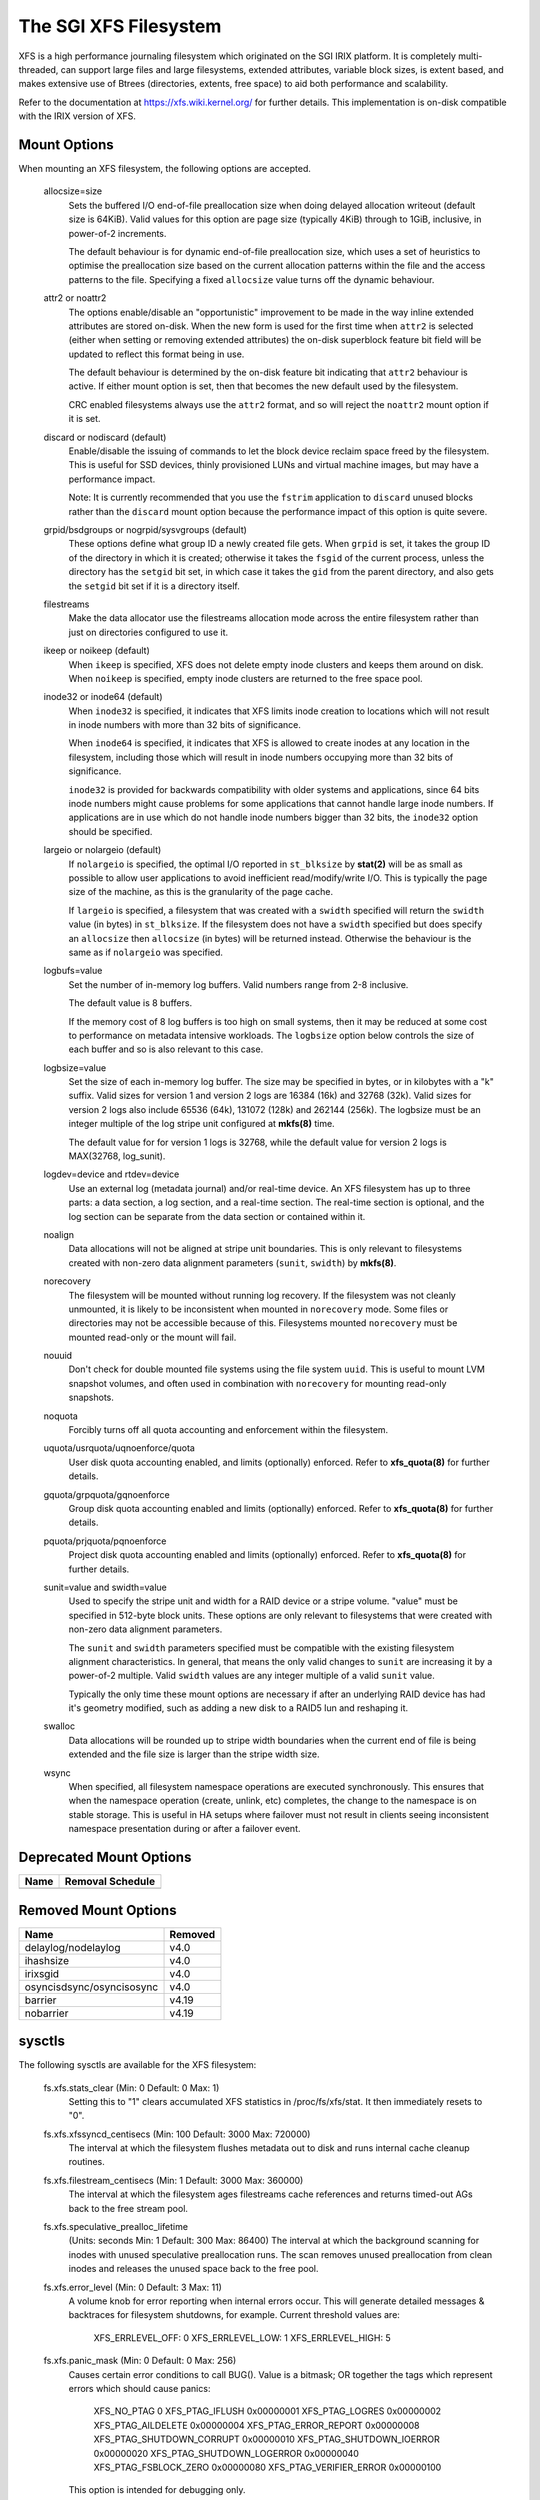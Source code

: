 .. SPDX-License-Identifier: GPL-2.0

======================
The SGI XFS Filesystem
======================

XFS is a high performance journaling filesystem which originated
on the SGI IRIX platform.  It is completely multi-threaded, can
support large files and large filesystems, extended attributes,
variable block sizes, is extent based, and makes extensive use of
Btrees (directories, extents, free space) to aid both performance
and scalability.

Refer to the documentation at https://xfs.wiki.kernel.org/
for further details.  This implementation is on-disk compatible
with the IRIX version of XFS.


Mount Options
=============

When mounting an XFS filesystem, the following options are accepted.

  allocsize=size
	Sets the buffered I/O end-of-file preallocation size when
	doing delayed allocation writeout (default size is 64KiB).
	Valid values for this option are page size (typically 4KiB)
	through to 1GiB, inclusive, in power-of-2 increments.

	The default behaviour is for dynamic end-of-file
	preallocation size, which uses a set of heuristics to
	optimise the preallocation size based on the current
	allocation patterns within the file and the access patterns
	to the file. Specifying a fixed ``allocsize`` value turns off
	the dynamic behaviour.

  attr2 or noattr2
	The options enable/disable an "opportunistic" improvement to
	be made in the way inline extended attributes are stored
	on-disk.  When the new form is used for the first time when
	``attr2`` is selected (either when setting or removing extended
	attributes) the on-disk superblock feature bit field will be
	updated to reflect this format being in use.

	The default behaviour is determined by the on-disk feature
	bit indicating that ``attr2`` behaviour is active. If either
	mount option is set, then that becomes the new default used
	by the filesystem.

	CRC enabled filesystems always use the ``attr2`` format, and so
	will reject the ``noattr2`` mount option if it is set.

  discard or nodiscard (default)
	Enable/disable the issuing of commands to let the block
	device reclaim space freed by the filesystem.  This is
	useful for SSD devices, thinly provisioned LUNs and virtual
	machine images, but may have a performance impact.

	Note: It is currently recommended that you use the ``fstrim``
	application to ``discard`` unused blocks rather than the ``discard``
	mount option because the performance impact of this option
	is quite severe.

  grpid/bsdgroups or nogrpid/sysvgroups (default)
	These options define what group ID a newly created file
	gets.  When ``grpid`` is set, it takes the group ID of the
	directory in which it is created; otherwise it takes the
	``fsgid`` of the current process, unless the directory has the
	``setgid`` bit set, in which case it takes the ``gid`` from the
	parent directory, and also gets the ``setgid`` bit set if it is
	a directory itself.

  filestreams
	Make the data allocator use the filestreams allocation mode
	across the entire filesystem rather than just on directories
	configured to use it.

  ikeep or noikeep (default)
	When ``ikeep`` is specified, XFS does not delete empty inode
	clusters and keeps them around on disk.  When ``noikeep`` is
	specified, empty inode clusters are returned to the free
	space pool.

  inode32 or inode64 (default)
	When ``inode32`` is specified, it indicates that XFS limits
	inode creation to locations which will not result in inode
	numbers with more than 32 bits of significance.

	When ``inode64`` is specified, it indicates that XFS is allowed
	to create inodes at any location in the filesystem,
	including those which will result in inode numbers occupying
	more than 32 bits of significance.

	``inode32`` is provided for backwards compatibility with older
	systems and applications, since 64 bits inode numbers might
	cause problems for some applications that cannot handle
	large inode numbers.  If applications are in use which do
	not handle inode numbers bigger than 32 bits, the ``inode32``
	option should be specified.

  largeio or nolargeio (default)
	If ``nolargeio`` is specified, the optimal I/O reported in
	``st_blksize`` by **stat(2)** will be as small as possible to allow
	user applications to avoid inefficient read/modify/write
	I/O.  This is typically the page size of the machine, as
	this is the granularity of the page cache.

	If ``largeio`` is specified, a filesystem that was created with a
	``swidth`` specified will return the ``swidth`` value (in bytes)
	in ``st_blksize``. If the filesystem does not have a ``swidth``
	specified but does specify an ``allocsize`` then ``allocsize``
	(in bytes) will be returned instead. Otherwise the behaviour
	is the same as if ``nolargeio`` was specified.

  logbufs=value
	Set the number of in-memory log buffers.  Valid numbers
	range from 2-8 inclusive.

	The default value is 8 buffers.

	If the memory cost of 8 log buffers is too high on small
	systems, then it may be reduced at some cost to performance
	on metadata intensive workloads. The ``logbsize`` option below
	controls the size of each buffer and so is also relevant to
	this case.

  logbsize=value
	Set the size of each in-memory log buffer.  The size may be
	specified in bytes, or in kilobytes with a "k" suffix.
	Valid sizes for version 1 and version 2 logs are 16384 (16k)
	and 32768 (32k).  Valid sizes for version 2 logs also
	include 65536 (64k), 131072 (128k) and 262144 (256k). The
	logbsize must be an integer multiple of the log
	stripe unit configured at **mkfs(8)** time.

	The default value for for version 1 logs is 32768, while the
	default value for version 2 logs is MAX(32768, log_sunit).

  logdev=device and rtdev=device
	Use an external log (metadata journal) and/or real-time device.
	An XFS filesystem has up to three parts: a data section, a log
	section, and a real-time section.  The real-time section is
	optional, and the log section can be separate from the data
	section or contained within it.

  noalign
	Data allocations will not be aligned at stripe unit
	boundaries. This is only relevant to filesystems created
	with non-zero data alignment parameters (``sunit``, ``swidth``) by
	**mkfs(8)**.

  norecovery
	The filesystem will be mounted without running log recovery.
	If the filesystem was not cleanly unmounted, it is likely to
	be inconsistent when mounted in ``norecovery`` mode.
	Some files or directories may not be accessible because of this.
	Filesystems mounted ``norecovery`` must be mounted read-only or
	the mount will fail.

  nouuid
	Don't check for double mounted file systems using the file
	system ``uuid``.  This is useful to mount LVM snapshot volumes,
	and often used in combination with ``norecovery`` for mounting
	read-only snapshots.

  noquota
	Forcibly turns off all quota accounting and enforcement
	within the filesystem.

  uquota/usrquota/uqnoenforce/quota
	User disk quota accounting enabled, and limits (optionally)
	enforced.  Refer to **xfs_quota(8)** for further details.

  gquota/grpquota/gqnoenforce
	Group disk quota accounting enabled and limits (optionally)
	enforced.  Refer to **xfs_quota(8)** for further details.

  pquota/prjquota/pqnoenforce
	Project disk quota accounting enabled and limits (optionally)
	enforced.  Refer to **xfs_quota(8)** for further details.

  sunit=value and swidth=value
	Used to specify the stripe unit and width for a RAID device
	or a stripe volume.  "value" must be specified in 512-byte
	block units. These options are only relevant to filesystems
	that were created with non-zero data alignment parameters.

	The ``sunit`` and ``swidth`` parameters specified must be compatible
	with the existing filesystem alignment characteristics.  In
	general, that means the only valid changes to ``sunit`` are
	increasing it by a power-of-2 multiple. Valid ``swidth`` values
	are any integer multiple of a valid ``sunit`` value.

	Typically the only time these mount options are necessary if
	after an underlying RAID device has had it's geometry
	modified, such as adding a new disk to a RAID5 lun and
	reshaping it.

  swalloc
	Data allocations will be rounded up to stripe width boundaries
	when the current end of file is being extended and the file
	size is larger than the stripe width size.

  wsync
	When specified, all filesystem namespace operations are
	executed synchronously. This ensures that when the namespace
	operation (create, unlink, etc) completes, the change to the
	namespace is on stable storage. This is useful in HA setups
	where failover must not result in clients seeing
	inconsistent namespace presentation during or after a
	failover event.


Deprecated Mount Options
========================

===========================     ================
  Name				Removal Schedule
===========================     ================
===========================     ================


Removed Mount Options
=====================

===========================     =======
  Name				Removed
===========================	=======
  delaylog/nodelaylog		v4.0
  ihashsize			v4.0
  irixsgid			v4.0
  osyncisdsync/osyncisosync	v4.0
  barrier			v4.19
  nobarrier			v4.19
===========================     =======

sysctls
=======

The following sysctls are available for the XFS filesystem:

  fs.xfs.stats_clear		(Min: 0  Default: 0  Max: 1)
	Setting this to "1" clears accumulated XFS statistics
	in /proc/fs/xfs/stat.  It then immediately resets to "0".

  fs.xfs.xfssyncd_centisecs	(Min: 100  Default: 3000  Max: 720000)
	The interval at which the filesystem flushes metadata
	out to disk and runs internal cache cleanup routines.

  fs.xfs.filestream_centisecs	(Min: 1  Default: 3000  Max: 360000)
	The interval at which the filesystem ages filestreams cache
	references and returns timed-out AGs back to the free stream
	pool.

  fs.xfs.speculative_prealloc_lifetime
	(Units: seconds   Min: 1  Default: 300  Max: 86400)
	The interval at which the background scanning for inodes
	with unused speculative preallocation runs. The scan
	removes unused preallocation from clean inodes and releases
	the unused space back to the free pool.

  fs.xfs.error_level		(Min: 0  Default: 3  Max: 11)
	A volume knob for error reporting when internal errors occur.
	This will generate detailed messages & backtraces for filesystem
	shutdowns, for example.  Current threshold values are:

		XFS_ERRLEVEL_OFF:       0
		XFS_ERRLEVEL_LOW:       1
		XFS_ERRLEVEL_HIGH:      5

  fs.xfs.panic_mask		(Min: 0  Default: 0  Max: 256)
	Causes certain error conditions to call BUG(). Value is a bitmask;
	OR together the tags which represent errors which should cause panics:

		XFS_NO_PTAG                     0
		XFS_PTAG_IFLUSH                 0x00000001
		XFS_PTAG_LOGRES                 0x00000002
		XFS_PTAG_AILDELETE              0x00000004
		XFS_PTAG_ERROR_REPORT           0x00000008
		XFS_PTAG_SHUTDOWN_CORRUPT       0x00000010
		XFS_PTAG_SHUTDOWN_IOERROR       0x00000020
		XFS_PTAG_SHUTDOWN_LOGERROR      0x00000040
		XFS_PTAG_FSBLOCK_ZERO           0x00000080
		XFS_PTAG_VERIFIER_ERROR         0x00000100

	This option is intended for debugging only.

  fs.xfs.irix_symlink_mode	(Min: 0  Default: 0  Max: 1)
	Controls whether symlinks are created with mode 0777 (default)
	or whether their mode is affected by the umask (irix mode).

  fs.xfs.irix_sgid_inherit	(Min: 0  Default: 0  Max: 1)
	Controls files created in SGID directories.
	If the group ID of the new file does not match the effective group
	ID or one of the supplementary group IDs of the parent dir, the
	ISGID bit is cleared if the irix_sgid_inherit compatibility sysctl
	is set.

  fs.xfs.inherit_sync		(Min: 0  Default: 1  Max: 1)
	Setting this to "1" will cause the "sync" flag set
	by the **xfs_io(8)** chattr command on a directory to be
	inherited by files in that directory.

  fs.xfs.inherit_nodump		(Min: 0  Default: 1  Max: 1)
	Setting this to "1" will cause the "nodump" flag set
	by the **xfs_io(8)** chattr command on a directory to be
	inherited by files in that directory.

  fs.xfs.inherit_noatime	(Min: 0  Default: 1  Max: 1)
	Setting this to "1" will cause the "noatime" flag set
	by the **xfs_io(8)** chattr command on a directory to be
	inherited by files in that directory.

  fs.xfs.inherit_nosymlinks	(Min: 0  Default: 1  Max: 1)
	Setting this to "1" will cause the "nosymlinks" flag set
	by the **xfs_io(8)** chattr command on a directory to be
	inherited by files in that directory.

  fs.xfs.inherit_nodefrag	(Min: 0  Default: 1  Max: 1)
	Setting this to "1" will cause the "nodefrag" flag set
	by the **xfs_io(8)** chattr command on a directory to be
	inherited by files in that directory.

  fs.xfs.rotorstep		(Min: 1  Default: 1  Max: 256)
	In "inode32" allocation mode, this option determines how many
	files the allocator attempts to allocate in the same allocation
	group before moving to the next allocation group.  The intent
	is to control the rate at which the allocator moves between
	allocation groups when allocating extents for new files.

Deprecated Sysctls
==================

None at present.


Removed Sysctls
===============

=============================	=======
  Name				Removed
=============================	=======
  fs.xfs.xfsbufd_centisec	v4.0
  fs.xfs.age_buffer_centisecs	v4.0
=============================	=======

Error handling
==============

XFS can act differently according to the type of error found during its
operation. The implementation introduces the following concepts to the error
handler:

 -failure speed:
	Defines how fast XFS should propagate an error upwards when a specific
	error is found during the filesystem operation. It can propagate
	immediately, after a defined number of retries, after a set time period,
	or simply retry forever.

 -error classes:
	Specifies the subsystem the error configuration will apply to, such as
	metadata IO or memory allocation. Different subsystems will have
	different error handlers for which behaviour can be configured.

 -error handlers:
	Defines the behavior for a specific error.

The filesystem behavior during an error can be set via ``sysfs`` files. Each
error handler works independently - the first condition met by an error handler
for a specific class will cause the error to be propagated rather than reset and
retried.

The action taken by the filesystem when the error is propagated is context
dependent - it may cause a shut down in the case of an unrecoverable error,
it may be reported back to userspace, or it may even be ignored because
there's nothing useful we can with the error or anyone we can report it to (e.g.
during unmount).

The configuration files are organized into the following hierarchy for each
mounted filesystem:

  /sys/fs/xfs/<dev>/error/<class>/<error>/

Where:
  <dev>
	The short device name of the mounted filesystem. This is the same device
	name that shows up in XFS kernel error messages as "XFS(<dev>): ..."

  <class>
	The subsystem the error configuration belongs to. As of 4.9, the defined
	classes are:

		- "metadata": applies metadata buffer write IO

  <error>
	The individual error handler configurations.


Each filesystem has "global" error configuration options defined in their top
level directory:

  /sys/fs/xfs/<dev>/error/

  fail_at_unmount		(Min:  0  Default:  1  Max: 1)
	Defines the filesystem error behavior at unmount time.

	If set to a value of 1, XFS will override all other error configurations
	during unmount and replace them with "immediate fail" characteristics.
	i.e. no retries, no retry timeout. This will always allow unmount to
	succeed when there are persistent errors present.

	If set to 0, the configured retry behaviour will continue until all
	retries and/or timeouts have been exhausted. This will delay unmount
	completion when there are persistent errors, and it may prevent the
	filesystem from ever unmounting fully in the case of "retry forever"
	handler configurations.

	Note: there is no guarantee that fail_at_unmount can be set while an
	unmount is in progress. It is possible that the ``sysfs`` entries are
	removed by the unmounting filesystem before a "retry forever" error
	handler configuration causes unmount to hang, and hence the filesystem
	must be configured appropriately before unmount begins to prevent
	unmount hangs.

Each filesystem has specific error class handlers that define the error
propagation behaviour for specific errors. There is also a "default" error
handler defined, which defines the behaviour for all errors that don't have
specific handlers defined. Where multiple retry constraints are configured for
a single error, the first retry configuration that expires will cause the error
to be propagated. The handler configurations are found in the directory:

  /sys/fs/xfs/<dev>/error/<class>/<error>/

  max_retries			(Min: -1  Default: Varies  Max: INTMAX)
	Defines the allowed number of retries of a specific error before
	the filesystem will propagate the error. The retry count for a given
	error context (e.g. a specific metadata buffer) is reset every time
	there is a successful completion of the operation.

	Setting the value to "-1" will cause XFS to retry forever for this
	specific error.

	Setting the value to "0" will cause XFS to fail immediately when the
	specific error is reported.

	Setting the value to "N" (where 0 < N < Max) will make XFS retry the
	operation "N" times before propagating the error.

  retry_timeout_seconds		(Min:  -1  Default:  Varies  Max: 1 day)
	Define the amount of time (in seconds) that the filesystem is
	allowed to retry its operations when the specific error is
	found.

	Setting the value to "-1" will allow XFS to retry forever for this
	specific error.

	Setting the value to "0" will cause XFS to fail immediately when the
	specific error is reported.

	Setting the value to "N" (where 0 < N < Max) will allow XFS to retry the
	operation for up to "N" seconds before propagating the error.

**Note:** The default behaviour for a specific error handler is dependent on both
the class and error context. For example, the default values for
"metadata/ENODEV" are "0" rather than "-1" so that this error handler defaults
to "fail immediately" behaviour. This is done because ENODEV is a fatal,
unrecoverable error no matter how many times the metadata IO is retried.
